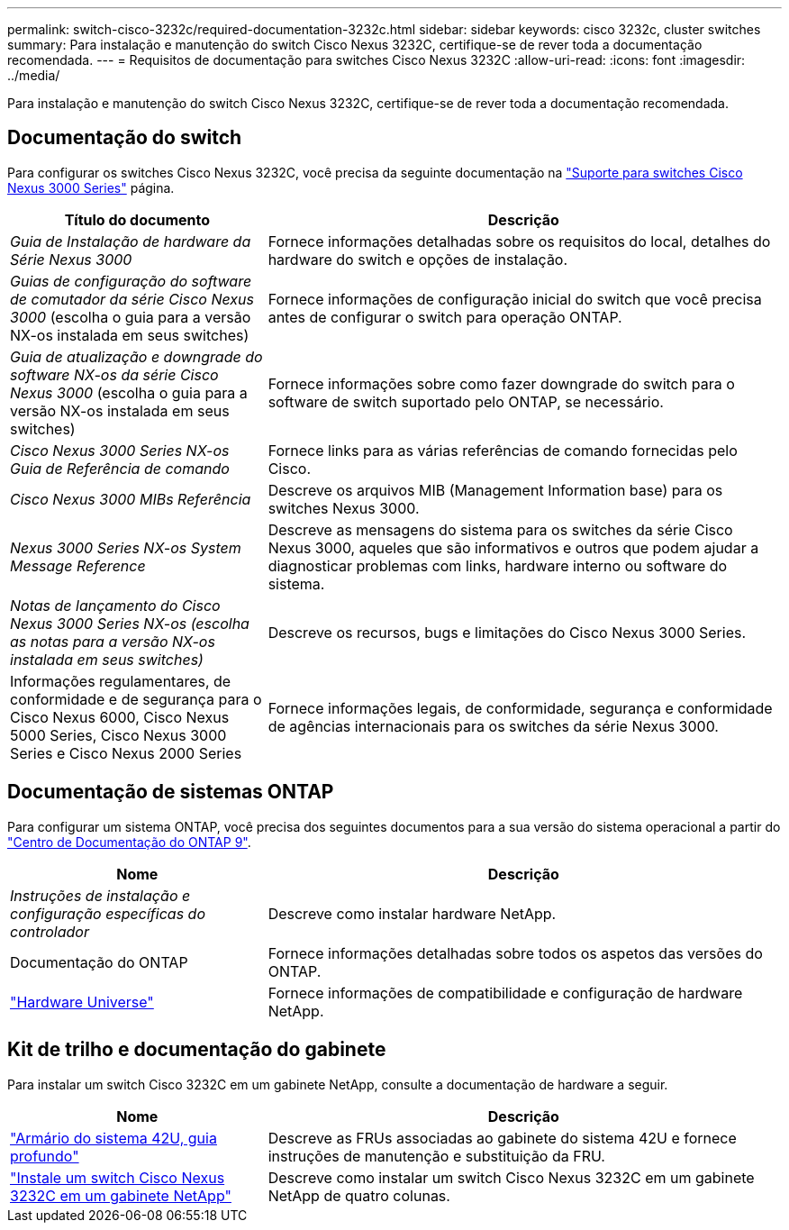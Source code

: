 ---
permalink: switch-cisco-3232c/required-documentation-3232c.html 
sidebar: sidebar 
keywords: cisco 3232c, cluster switches 
summary: Para instalação e manutenção do switch Cisco Nexus 3232C, certifique-se de rever toda a documentação recomendada. 
---
= Requisitos de documentação para switches Cisco Nexus 3232C
:allow-uri-read: 
:icons: font
:imagesdir: ../media/


[role="lead"]
Para instalação e manutenção do switch Cisco Nexus 3232C, certifique-se de rever toda a documentação recomendada.



== Documentação do switch

Para configurar os switches Cisco Nexus 3232C, você precisa da seguinte documentação na https://www.cisco.com/c/en/us/support/switches/nexus-3000-series-switches/series.html["Suporte para switches Cisco Nexus 3000 Series"^] página.

[cols="1,2"]
|===
| Título do documento | Descrição 


 a| 
_Guia de Instalação de hardware da Série Nexus 3000_
 a| 
Fornece informações detalhadas sobre os requisitos do local, detalhes do hardware do switch e opções de instalação.



 a| 
_Guias de configuração do software de comutador da série Cisco Nexus 3000_ (escolha o guia para a versão NX-os instalada em seus switches)
 a| 
Fornece informações de configuração inicial do switch que você precisa antes de configurar o switch para operação ONTAP.



 a| 
_Guia de atualização e downgrade do software NX-os da série Cisco Nexus 3000_ (escolha o guia para a versão NX-os instalada em seus switches)
 a| 
Fornece informações sobre como fazer downgrade do switch para o software de switch suportado pelo ONTAP, se necessário.



 a| 
_Cisco Nexus 3000 Series NX-os Guia de Referência de comando_
 a| 
Fornece links para as várias referências de comando fornecidas pelo Cisco.



 a| 
_Cisco Nexus 3000 MIBs Referência_
 a| 
Descreve os arquivos MIB (Management Information base) para os switches Nexus 3000.



 a| 
_Nexus 3000 Series NX-os System Message Reference_
 a| 
Descreve as mensagens do sistema para os switches da série Cisco Nexus 3000, aqueles que são informativos e outros que podem ajudar a diagnosticar problemas com links, hardware interno ou software do sistema.



 a| 
_Notas de lançamento do Cisco Nexus 3000 Series NX-os (escolha as notas para a versão NX-os instalada em seus switches)_
 a| 
Descreve os recursos, bugs e limitações do Cisco Nexus 3000 Series.



 a| 
Informações regulamentares, de conformidade e de segurança para o Cisco Nexus 6000, Cisco Nexus 5000 Series, Cisco Nexus 3000 Series e Cisco Nexus 2000 Series
 a| 
Fornece informações legais, de conformidade, segurança e conformidade de agências internacionais para os switches da série Nexus 3000.

|===


== Documentação de sistemas ONTAP

Para configurar um sistema ONTAP, você precisa dos seguintes documentos para a sua versão do sistema operacional a partir do https://docs.netapp.com/ontap-9/index.jsp["Centro de Documentação do ONTAP 9"^].

[cols="1,2"]
|===
| Nome | Descrição 


 a| 
_Instruções de instalação e configuração específicas do controlador_
 a| 
Descreve como instalar hardware NetApp.



 a| 
Documentação do ONTAP
 a| 
Fornece informações detalhadas sobre todos os aspetos das versões do ONTAP.



 a| 
https://hwu.netapp.com["Hardware Universe"^]
 a| 
Fornece informações de compatibilidade e configuração de hardware NetApp.

|===


== Kit de trilho e documentação do gabinete

Para instalar um switch Cisco 3232C em um gabinete NetApp, consulte a documentação de hardware a seguir.

[cols="1,2"]
|===
| Nome | Descrição 


 a| 
https://library.netapp.com/ecm/ecm_download_file/ECMM1280394["Armário do sistema 42U, guia profundo"^]
 a| 
Descreve as FRUs associadas ao gabinete do sistema 42U e fornece instruções de manutenção e substituição da FRU.



 a| 
link:install-cisco-nexus-3232c.html["Instale um switch Cisco Nexus 3232C em um gabinete NetApp"^]
 a| 
Descreve como instalar um switch Cisco Nexus 3232C em um gabinete NetApp de quatro colunas.

|===